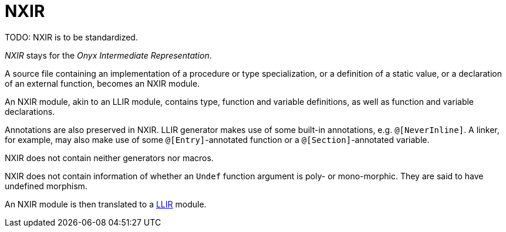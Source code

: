 = NXIR

TODO: NXIR is to be standardized.

_NXIR_ stays for the _Onyx Intermediate Representation_.

A source file containing an implementation of a procedure or type specialization, or a definition of a static value, or a declaration of an external function, becomes an NXIR module.

An NXIR module, akin to an LLIR module, contains type, function and variable definitions, as well as function and variable declarations.

Annotations are also preserved in NXIR.
LLIR generator makes use of some built-in annotations, e.g. `@[NeverInline]`.
A linker, for example, may also make use of some `@[Entry]`-annotated function or a `@[Section]`-annotated variable.

NXIR does not contain neither generators nor macros.

NXIR does not contain information of whether an `Undef` function argument is poly- or mono-morphic.
They are said to have undefined morphism.

An NXIR module is then translated to a xref:llir[LLIR] module.
